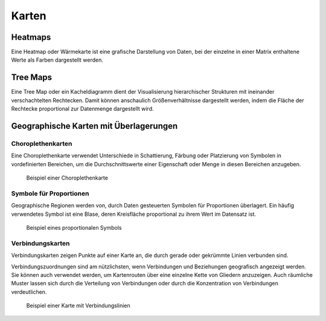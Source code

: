 Karten
======

Heatmaps
--------

Eine Heatmap oder Wärmekarte ist eine grafische Darstellung von Daten, bei der
einzelne in einer Matrix enthaltene Werte als Farben dargestellt werden.

.. figure:: heatmap.png
   :alt: Spitzentemperatur über die Zeit

Tree Maps
---------

Eine Tree Map oder ein Kacheldiagramm dient der Visualisierung hierarchischer
Strukturen mit ineinander verschachtelten Rechtecken. Damit können anschaulich
Größenverhältnisse dargestellt werden, indem die Fläche der Rechtecke
proportional zur Datenmenge dargestellt wird.

Geographische Karten mit Überlagerungen
---------------------------------------

Choroplethenkarten
~~~~~~~~~~~~~~~~~~

Eine Choroplethenkarte verwendet Unterschiede in Schattierung, Färbung oder
Platzierung von Symbolen in vordefinierten Bereichen, um die Durchschnittswerte
einer Eigenschaft oder Menge in diesen Bereichen anzugeben.

.. figure:: map-choropleth.png
   :alt: Choroplethkarte

   Beispiel einer Choroplethenkarte

Symbole für Proportionen
~~~~~~~~~~~~~~~~~~~~~~~~

Geographische Regionen werden von, durch Daten gesteuerten Symbolen für
Proportionen überlagert. Ein häufig verwendetes Symbol ist eine Blase, deren
Kreisfläche proportional zu ihrem Wert im Datensatz ist.

.. figure:: map-proportion.png
   :alt: Symbol für Proportionen überlagert eine geographische Karte

   Beispiel eines proportionalen Symbols

Verbindungskarten
~~~~~~~~~~~~~~~~~

Verbindungskarten zeigen Punkte auf einer Karte an, die durch gerade oder
gekrümmte Linien verbunden sind.

Verbindungszuordnungen sind am nützlichsten, wenn Verbindungen und Beziehungen
geografisch angezeigt werden. Sie können auch verwendet werden, um Kartenrouten
über eine einzelne Kette von Gliedern anzuzeigen. Auch räumliche Muster lassen
sich durch die Verteilung von Verbindungen oder durch die Konzentration von
Verbindungen verdeutlichen.

.. figure:: map-connecting.png
   :alt: Verbindungslinien auf einer geographischen Karte

   Beispiel einer Karte mit Verbindungslinien

